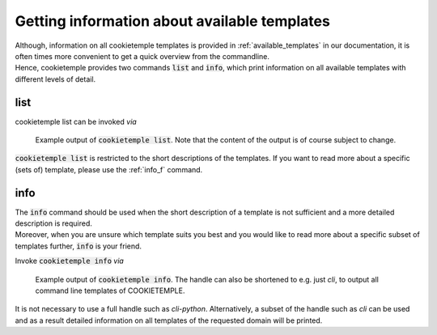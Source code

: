 .. _list_info:

=============================================
Getting information about available templates
=============================================

| Although, information on all cookietemple templates is provided in :ref:`available_templates` in our documentation, it is often times more convenient to get a quick overview from the commandline.
| Hence, cookietemple provides two commands :code:`list` and :code:`info`, which print information on all available templates with different levels of detail.

list
-----

cookietemple list can be invoked *via*

.. code-block:: console
    :linenos:

    $ cookietemple list

.. figure:: images/list_example.png
   :scale: 100 %
   :alt: List example

   Example output of :code:`cookietemple list`. Note that the content of the output is of course subject to change.

:code:`cookietemple list` is restricted to the short descriptions of the templates. If you want to read more about a specific (sets of) template, please use the :ref:`info_f` command.

.. _info_f:

info
------

| The :code:`info` command should be used when the short description of a template is not sufficient and a more detailed description is required.
| Moreover, when you are unsure which template suits you best and you would like to read more about a specific subset of templates further, :code:`info` is your friend.

Invoke :code:`cookietemple info` *via*

.. code-block:: console
    :linenos:

    $ cookietemple info <HANDLE>

.. figure:: images/info_example.png
   :scale: 100 %
   :alt: Info example

   Example output of :code:`cookietemple info`. The handle can also be shortened to e.g. just *cli*, to output all command line templates of COOKIETEMPLE.

It is not necessary to use a full handle such as *cli-python*. Alternatively, a subset of the handle such as *cli* can be used and as a result detailed information on all templates of the requested domain will be printed.
